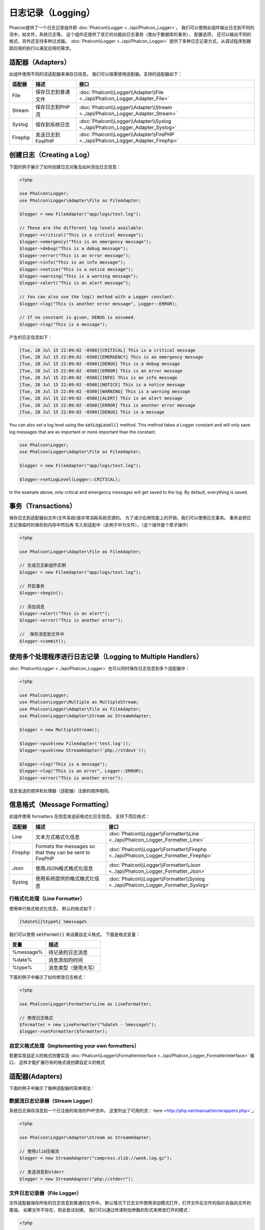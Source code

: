 日志记录（Logging）
===================

Phalcon提供了一个日志记录组件即 :doc:`Phalcon\\Logger <../api/Phalcon_Logger>`。 我们可以使用此组件输出日志到不同的流中，如文件，系统日志等。
这个组件还提供了其它的功能如日志事务（类似于数据库的事务）， 配置选项， 还可以输出不同的格式，另外还支持多种过滤器。 :doc:`Phalcon\\Logger <../api/Phalcon_Logger>`
提供了多种日志记录方式，从调试程序到跟踪应用的执行以满足应用的需求。

适配器（Adapters）
------------------
此组件使用不同的流适配器来保存日信息。 我们可以按需使用适配器。支持的适配器如下：

+---------+---------------------------+----------------------------------------------------------------------------------+
| 适配器  | 描述                      | 接口                                                                             |
+=========+===========================+==================================================================================+
| File    | 保存日志到普通文件        | :doc:`Phalcon\\Logger\\Adapter\\File <../api/Phalcon_Logger_Adapter_File>`       |
+---------+---------------------------+----------------------------------------------------------------------------------+
| Stream  | 保存日志到PHP流           | :doc:`Phalcon\\Logger\\Adapter\\Stream <../api/Phalcon_Logger_Adapter_Stream>`   |
+---------+---------------------------+----------------------------------------------------------------------------------+
| Syslog  | 保存到系统日志            | :doc:`Phalcon\\Logger\\Adapter\\Syslog <../api/Phalcon_Logger_Adapter_Syslog>`   |
+---------+---------------------------+----------------------------------------------------------------------------------+
| Firephp | 发送日志到FirePHP         | :doc:`Phalcon\\Logger\\Adapter\\FirePHP <../api/Phalcon_Logger_Adapter_Firephp>` |
+---------+---------------------------+----------------------------------------------------------------------------------+

创建日志（Creating a Log）
--------------------------
下面的例子展示了如何创建日志对象及如何添加日志信息：

.. code-block:: php

    <?php

    use Phalcon\Logger;
    use Phalcon\Logger\Adapter\File as FileAdapter;

    $logger = new FileAdapter("app/logs/test.log");

    // These are the different log levels available:
    $logger->critical("This is a critical message");
    $logger->emergency("This is an emergency message");
    $logger->debug("This is a debug message");
    $logger->error("This is an error message");
    $logger->info("This is an info message");
    $logger->notice("This is a notice message");
    $logger->warning("This is a warning message");
    $logger->alert("This is an alert message");

    // You can also use the log() method with a Logger constant:
    $logger->log("This is another error message", Logger::ERROR);

    // If no constant is given, DEBUG is assumed.
    $logger->log("This is a message");

产生的日志信息如下：

.. code-block:: none

    [Tue, 28 Jul 15 22:09:02 -0500][CRITICAL] This is a critical message
    [Tue, 28 Jul 15 22:09:02 -0500][EMERGENCY] This is an emergency message
    [Tue, 28 Jul 15 22:09:02 -0500][DEBUG] This is a debug message
    [Tue, 28 Jul 15 22:09:02 -0500][ERROR] This is an error message
    [Tue, 28 Jul 15 22:09:02 -0500][INFO] This is an info message
    [Tue, 28 Jul 15 22:09:02 -0500][NOTICE] This is a notice message
    [Tue, 28 Jul 15 22:09:02 -0500][WARNING] This is a warning message
    [Tue, 28 Jul 15 22:09:02 -0500][ALERT] This is an alert message
    [Tue, 28 Jul 15 22:09:02 -0500][ERROR] This is another error message
    [Tue, 28 Jul 15 22:09:02 -0500][DEBUG] This is a message

You can also set a log level using the :code:`setLogLevel()` method. This method takes a Logger constant and will only save log messages that are as important or more important than the constant:

.. code-block:: php

    use Phalcon\Logger;
    use Phalcon\Logger\Adapter\File as FileAdapter;

    $logger = new FileAdapter("app/logs/test.log");

    $logger->setLogLevel(Logger::CRITICAL);

In the example above, only critical and emergency messages will get saved to the log. By default, everything is saved.

事务（Transactions）
--------------------
保存日志到适配器如文件(文件系统)是非常消耗系统资源的。 为了减少应用性能上的开销，我们可以使用日志事务。 事务会把日志记录临时的保存到内存中然后再
写入到适配中（此例子中为文件），（这个操作是个原子操作）

.. code-block:: php

    <?php

    use Phalcon\Logger\Adapter\File as FileAdapter;

    // 生成日志新组件实例
    $logger = new FileAdapter("app/logs/test.log");

    // 开启事务
    $logger->begin();

    // 添加消息
    $logger->alert("This is an alert");
    $logger->error("This is another error");

    //  保存消息到文件中
    $logger->commit();

使用多个处理程序进行日志记录（Logging to Multiple Handlers）
------------------------------------------------------------
:doc:`Phalcon\\Logger <../api/Phalcon_Logger>` 也可以同时保存日志信息到多个适配器中：

.. code-block:: php

    <?php

    use Phalcon\Logger;
    use Phalcon\Logger\Multiple as MultipleStream;
    use Phalcon\Logger\Adapter\File as FileAdapter;
    use Phalcon\Logger\Adapter\Stream as StreamAdapter;

    $logger = new MultipleStream();

    $logger->push(new FileAdapter('test.log'));
    $logger->push(new StreamAdapter('php://stdout'));

    $logger->log("This is a message");
    $logger->log("This is an error", Logger::ERROR);
    $logger->error("This is another error");

信息发送的顺序和处理器（适配器）注册的顺序相同。

信息格式（Message Formatting）
------------------------------
此组件使用 formatters 在信息发送前格式化日志信息。 支持下而后格式：

+---------+----------------------------------------------------------+--------------------------------------------------------------------------------------+
| 适配器  | 描述                                                     | 接口                                                                                 |
+=========+==========================================================+======================================================================================+
| Line    | 文本方式格式化信息                                       | :doc:`Phalcon\\Logger\\Formatter\\Line <../api/Phalcon_Logger_Formatter_Line>`       |
+---------+----------------------------------------------------------+--------------------------------------------------------------------------------------+
| Firephp | Formats the messages so that they can be sent to FirePHP | :doc:`Phalcon\\Logger\\Formatter\\Firephp <../api/Phalcon_Logger_Formatter_Firephp>` |
+---------+----------------------------------------------------------+--------------------------------------------------------------------------------------+
| Json    | 使用JSON格式格式化信息                                   | :doc:`Phalcon\\Logger\\Formatter\\Json <../api/Phalcon_Logger_Formatter_Json>`       |
+---------+----------------------------------------------------------+--------------------------------------------------------------------------------------+
| Syslog  | 使用系统提供的格式格式化信息                             | :doc:`Phalcon\\Logger\\Formatter\\Syslog <../api/Phalcon_Logger_Formatter_Syslog>`   |
+---------+----------------------------------------------------------+--------------------------------------------------------------------------------------+

行格式化处理（Line Formatter）
^^^^^^^^^^^^^^^^^^^^^^^^^^^^^^
使用单行格式格式化信息。 默认的格式如下：

.. code-block:: none

    [%date%][%type%] %message%

我们可以使用 :code:`setFormat()` 来设置自定义格式。 下面是格式变量：

+-----------+------------------------------------------+
| 变量      | 描述                                     |
+===========+==========================================+
| %message% | 待记录的日志消息                         |
+-----------+------------------------------------------+
| %date%    | 消息添加的时间                           |
+-----------+------------------------------------------+
| %type%    | 消息类型（使用大写）                     |
+-----------+------------------------------------------+

下面的例子中展示了如何修改日志格式：

.. code-block:: php

    <?php

    use Phalcon\Logger\Formatter\Line as LineFormatter;

    // 修改日志格式
    $formatter = new LineFormatter("%date% - %message%");
    $logger->setFormatter($formatter);

自定义格式处理（Implementing your own formatters）
^^^^^^^^^^^^^^^^^^^^^^^^^^^^^^^^^^^^^^^^^^^^^^^^^^
若要实现自定义的格式则要实现 :doc:`Phalcon\\Logger\\FormatterInterface <../api/Phalcon_Logger_FormatterInterface>` 接口，
这样才能扩展已有的格式或创建自定义的格式

适配器(Adapters)
----------------
下面的例子中展示了每种适配器的简单用法：

数据流日志记录器（Stream Logger）
^^^^^^^^^^^^^^^^^^^^^^^^^^^^^^^^^
系统日志保存消息到一个已注册的有效的PHP流中。 这里列出了可用的流： here <http://php.net/manual/en/wrappers.php>`_:

.. code-block:: php

    <?php

    use Phalcon\Logger\Adapter\Stream as StreamAdapter;

    // 使用zlib压缩流
    $logger = new StreamAdapter("compress.zlib://week.log.gz");

    // 发送消息到stderr
    $logger = new StreamAdapter("php://stderr");

文件日志记录器（File Logger）
^^^^^^^^^^^^^^^^^^^^^^^^^^^^^
文件适配器保存所有的日志信息到普通的文件中。 默认情况下日志文件使用添加模式打开，打开文件后文件的指针会指向文件的尾端。
如果文件不存在，则会尝试创建。 我们可以通过传递附加参数的形式来修改打开的模式：

.. code-block:: php

    <?php

    use Phalcon\Logger\Adapter\File as FileAdapter;

    // 使用写模式打开
    $logger = new FileAdapter(
        "app/logs/test.log",
        [
            'mode' => 'w'
        ]
    );

Syslog 日志记录器（Syslog Logger）
^^^^^^^^^^^^^^^^^^^^^^^^^^^^^^^^^^
使用系统日志适配器。 由于操作系统的不同得到的日志也不尽相同：

.. code-block:: php

    <?php

    use Phalcon\Logger\Adapter\Syslog as SyslogAdapter;

    // 基本用法
    $logger = new SyslogAdapter(null);

    // Setting ident/mode/facility 参数设置
    $logger = new SyslogAdapter(
        "ident-name",
        [
            'option'   => LOG_NDELAY,
            'facility' => LOG_MAIL
        ]
    );

FirePHP 日志记录器（FirePHP Logger）
^^^^^^^^^^^^^^^^^^^^^^^^^^^^^^^^^^^^
This logger sends messages in HTTP response headers that are displayed by `FirePHP <http://www.firephp.org/>`_,
a `Firebug <http://getfirebug.com/>`_ extension for Firefox.

.. code-block:: php

    <?php

    use Phalcon\Logger;
    use Phalcon\Logger\Adapter\Firephp as Firephp;

    $logger = new Firephp("");
    $logger->log("This is a message");
    $logger->log("This is an error", Logger::ERROR);
    $logger->error("This is another error");

自定义适配器（Implementing your own adapters）
^^^^^^^^^^^^^^^^^^^^^^^^^^^^^^^^^^^^^^^^^^^^^^
如果开发者想自定义新的日志组件则需实现此接口： :doc:`Phalcon\\Logger\\AdapterInterface <../api/Phalcon_Logger_AdapterInterface>` 。
